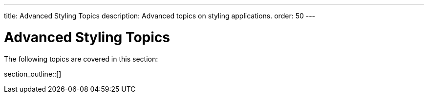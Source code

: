 ---
title: Advanced Styling Topics
description: Advanced topics on styling applications.
order: 50
---

= Advanced Styling Topics

The following topics are covered in this section:

section_outline::[]

++++
<style>
[class^=PageHeader-module-descriptionContainer] {display: none;}
</style>
++++
